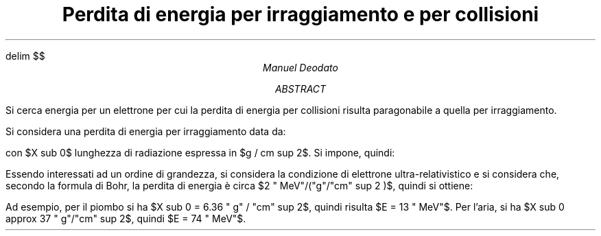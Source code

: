 .de LI
.IP \(bu 2
..
.EQ
delim $$
.EN

.TL
Perdita di energia per irraggiamento e per collisioni
.AU
Manuel Deodato
.AB
.LP
Si cerca energia per un elettrone per cui la perdita di energia per collisioni risulta paragonabile a quella per irraggiamento.
.AE
.LP
Si considera una perdita di energia per irraggiamento data da:
.EQ
left ( dE over dx right ) sub rad = E over X sub 0
.EN
con $X sub 0$ lunghezza di radiazione espressa in $g / cm sup 2$. Si impone, quindi:
.EQ
left ( dE over dx right ) sub coll = E over X sub 0
.EN
Essendo interessati ad un ordine di grandezza, si considera la condizione di elettrone ultra-relativistico e si considera che, secondo la formula di Bohr, la perdita di energia è circa $2 " MeV"/("g"/"cm" sup 2 )$, quindi si ottiene:
.EQ
E = 2 {"MeV"} over {"g" / "cm" sup 2} X sub 0
.EN
Ad esempio, per il piombo si ha $X sub 0 = 6.36 " g" / "cm" sup 2$, quindi risulta $E = 13 " MeV"$. Per l'aria, si ha $X sub 0 approx 37 " g"/"cm" sup 2$, quindi $E = 74 " MeV"$.


